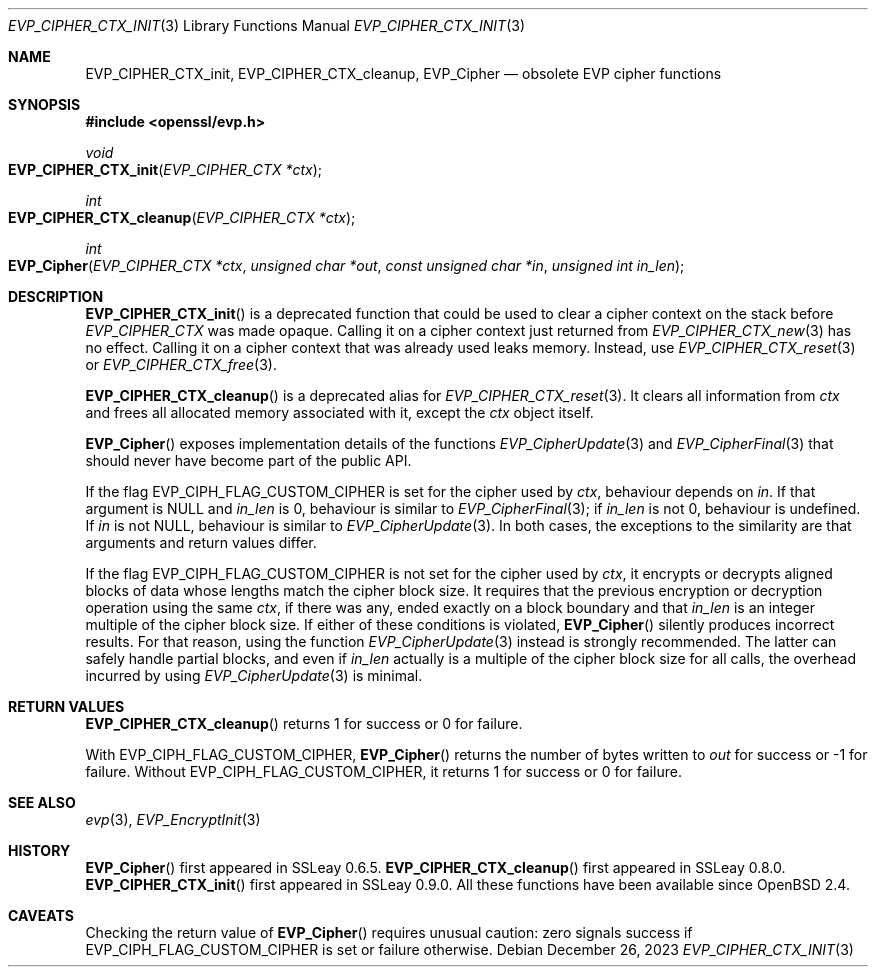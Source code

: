 .\" $OpenBSD: EVP_CIPHER_CTX_init.3,v 1.2 2023/12/26 19:09:08 schwarze Exp $
.\" full merge up to:
.\" OpenSSL EVP_EncryptInit.pod 0874d7f2 Oct 11 13:13:47 2022 +0100
.\"
.\" This file is a derived work.
.\" The changes are covered by the following Copyright and license:
.\"
.\" Copyright (c) 2018, 2019, 2023 Ingo Schwarze <schwarze@openbsd.org>
.\"
.\" Permission to use, copy, modify, and distribute this software for any
.\" purpose with or without fee is hereby granted, provided that the above
.\" copyright notice and this permission notice appear in all copies.
.\"
.\" THE SOFTWARE IS PROVIDED "AS IS" AND THE AUTHOR DISCLAIMS ALL WARRANTIES
.\" WITH REGARD TO THIS SOFTWARE INCLUDING ALL IMPLIED WARRANTIES OF
.\" MERCHANTABILITY AND FITNESS. IN NO EVENT SHALL THE AUTHOR BE LIABLE FOR
.\" ANY SPECIAL, DIRECT, INDIRECT, OR CONSEQUENTIAL DAMAGES OR ANY DAMAGES
.\" WHATSOEVER RESULTING FROM LOSS OF USE, DATA OR PROFITS, WHETHER IN AN
.\" ACTION OF CONTRACT, NEGLIGENCE OR OTHER TORTIOUS ACTION, ARISING OUT OF
.\" OR IN CONNECTION WITH THE USE OR PERFORMANCE OF THIS SOFTWARE.
.\"
.\" The original file was written by Dr. Stephen Henson <steve@openssl.org>
.\" and Richard Levitte <levitte@openssl.org>.
.\" Copyright (c) 2000-2001, 2015 The OpenSSL Project.
.\" All rights reserved.
.\"
.\" Redistribution and use in source and binary forms, with or without
.\" modification, are permitted provided that the following conditions
.\" are met:
.\"
.\" 1. Redistributions of source code must retain the above copyright
.\"    notice, this list of conditions and the following disclaimer.
.\"
.\" 2. Redistributions in binary form must reproduce the above copyright
.\"    notice, this list of conditions and the following disclaimer in
.\"    the documentation and/or other materials provided with the
.\"    distribution.
.\"
.\" 3. All advertising materials mentioning features or use of this
.\"    software must display the following acknowledgment:
.\"    "This product includes software developed by the OpenSSL Project
.\"    for use in the OpenSSL Toolkit. (http://www.openssl.org/)"
.\"
.\" 4. The names "OpenSSL Toolkit" and "OpenSSL Project" must not be used to
.\"    endorse or promote products derived from this software without
.\"    prior written permission. For written permission, please contact
.\"    openssl-core@openssl.org.
.\"
.\" 5. Products derived from this software may not be called "OpenSSL"
.\"    nor may "OpenSSL" appear in their names without prior written
.\"    permission of the OpenSSL Project.
.\"
.\" 6. Redistributions of any form whatsoever must retain the following
.\"    acknowledgment:
.\"    "This product includes software developed by the OpenSSL Project
.\"    for use in the OpenSSL Toolkit (http://www.openssl.org/)"
.\"
.\" THIS SOFTWARE IS PROVIDED BY THE OpenSSL PROJECT ``AS IS'' AND ANY
.\" EXPRESSED OR IMPLIED WARRANTIES, INCLUDING, BUT NOT LIMITED TO, THE
.\" IMPLIED WARRANTIES OF MERCHANTABILITY AND FITNESS FOR A PARTICULAR
.\" PURPOSE ARE DISCLAIMED.  IN NO EVENT SHALL THE OpenSSL PROJECT OR
.\" ITS CONTRIBUTORS BE LIABLE FOR ANY DIRECT, INDIRECT, INCIDENTAL,
.\" SPECIAL, EXEMPLARY, OR CONSEQUENTIAL DAMAGES (INCLUDING, BUT
.\" NOT LIMITED TO, PROCUREMENT OF SUBSTITUTE GOODS OR SERVICES;
.\" LOSS OF USE, DATA, OR PROFITS; OR BUSINESS INTERRUPTION)
.\" HOWEVER CAUSED AND ON ANY THEORY OF LIABILITY, WHETHER IN CONTRACT,
.\" STRICT LIABILITY, OR TORT (INCLUDING NEGLIGENCE OR OTHERWISE)
.\" ARISING IN ANY WAY OUT OF THE USE OF THIS SOFTWARE, EVEN IF ADVISED
.\" OF THE POSSIBILITY OF SUCH DAMAGE.
.\"
.Dd $Mdocdate: December 26 2023 $
.Dt EVP_CIPHER_CTX_INIT 3
.Os
.Sh NAME
.Nm EVP_CIPHER_CTX_init ,
.Nm EVP_CIPHER_CTX_cleanup ,
.Nm EVP_Cipher
.Nd obsolete EVP cipher functions
.Sh SYNOPSIS
.In openssl/evp.h
.Ft void
.Fo EVP_CIPHER_CTX_init
.Fa "EVP_CIPHER_CTX *ctx"
.Fc
.Ft int
.Fo EVP_CIPHER_CTX_cleanup
.Fa "EVP_CIPHER_CTX *ctx"
.Fc
.Ft int
.Fo EVP_Cipher
.Fa "EVP_CIPHER_CTX *ctx"
.Fa "unsigned char *out"
.Fa "const unsigned char *in"
.Fa "unsigned int in_len"
.Fc
.Sh DESCRIPTION
.Fn EVP_CIPHER_CTX_init
is a deprecated function that could be used to clear a cipher context
on the stack before
.Vt EVP_CIPHER_CTX
was made opaque.
Calling it on a cipher context just returned from
.Xr EVP_CIPHER_CTX_new 3
has no effect.
Calling it on a cipher context that was already used leaks memory.
Instead, use
.Xr EVP_CIPHER_CTX_reset 3
or
.Xr EVP_CIPHER_CTX_free 3 .
.Pp
.Fn EVP_CIPHER_CTX_cleanup
is a deprecated alias for
.Xr EVP_CIPHER_CTX_reset 3 .
It clears all information from
.Fa ctx
and frees all allocated memory associated with it, except the
.Fa ctx
object itself.
.Pp
.Fn EVP_Cipher
exposes implementation details of the functions
.Xr EVP_CipherUpdate 3
and
.Xr EVP_CipherFinal 3
that should never have become part of the public API.
.Pp
If the flag
.Dv EVP_CIPH_FLAG_CUSTOM_CIPHER
is set for the cipher used by
.Fa ctx ,
behaviour depends on
.Fa in .
If that argument is
.Dv NULL
and
.Fa in_len
is 0, behaviour is similar to
.Xr EVP_CipherFinal 3 ;
if
.Fa in_len
is not 0, behaviour is undefined.
If
.Fa in
is not
.Dv NULL ,
behaviour is similar to
.Xr EVP_CipherUpdate 3 .
In both cases, the exceptions to the similarity are that arguments
and return values differ.
.Pp
If the flag
.Dv EVP_CIPH_FLAG_CUSTOM_CIPHER
is not set for the cipher used by
.Fa ctx ,
it encrypts or decrypts aligned blocks of data
whose lengths match the cipher block size.
It requires that the previous encryption or decryption operation
using the same
.Fa ctx ,
if there was any, ended exactly on a block boundary and that
.Fa in_len
is an integer multiple of the cipher block size.
If either of these conditions is violated,
.Fn EVP_Cipher
silently produces incorrect results.
For that reason, using the function
.Xr EVP_CipherUpdate 3
instead is strongly recommended.
The latter can safely handle partial blocks, and even if
.Fa in_len
actually is a multiple of the cipher block size for all calls,
the overhead incurred by using
.Xr EVP_CipherUpdate 3
is minimal.
.Sh RETURN VALUES
.Fn EVP_CIPHER_CTX_cleanup
returns 1 for success or 0 for failure.
.Pp
With
.Dv EVP_CIPH_FLAG_CUSTOM_CIPHER ,
.Fn EVP_Cipher
returns the number of bytes written to
.Fa out
for success or \-1 for failure.
Without
.Dv EVP_CIPH_FLAG_CUSTOM_CIPHER ,
it returns 1 for success or 0 for failure.
.Sh SEE ALSO
.Xr evp 3 ,
.Xr EVP_EncryptInit 3
.Sh HISTORY
.Fn EVP_Cipher
first appeared in SSLeay 0.6.5.
.Fn EVP_CIPHER_CTX_cleanup
first appeared in SSLeay 0.8.0.
.Fn EVP_CIPHER_CTX_init
first appeared in SSLeay 0.9.0.
All these functions have been available since
.Ox 2.4 .
.Sh CAVEATS
Checking the return value of
.Fn EVP_Cipher
requires unusual caution: zero signals success if
.Dv EVP_CIPH_FLAG_CUSTOM_CIPHER
is set or failure otherwise.
